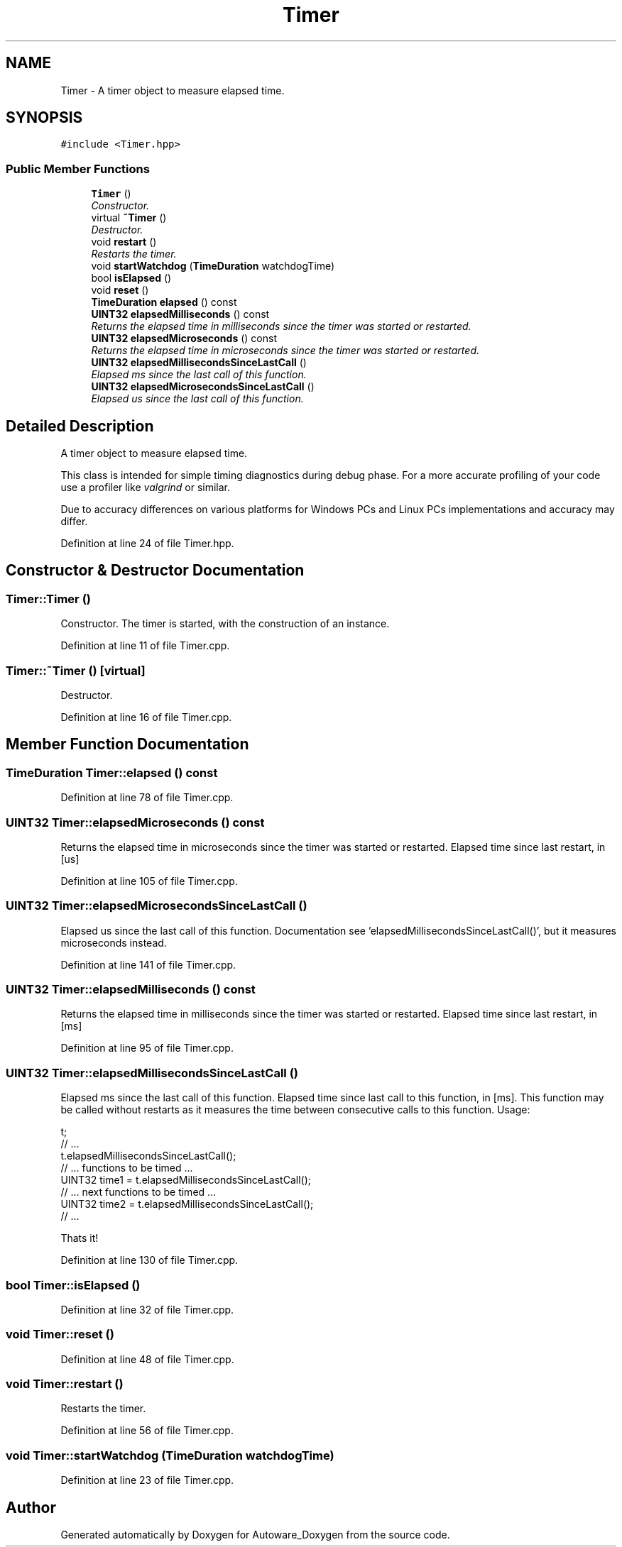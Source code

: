 .TH "Timer" 3 "Fri May 22 2020" "Autoware_Doxygen" \" -*- nroff -*-
.ad l
.nh
.SH NAME
Timer \- A timer object to measure elapsed time\&.  

.SH SYNOPSIS
.br
.PP
.PP
\fC#include <Timer\&.hpp>\fP
.SS "Public Member Functions"

.in +1c
.ti -1c
.RI "\fBTimer\fP ()"
.br
.RI "\fIConstructor\&. \fP"
.ti -1c
.RI "virtual \fB~Timer\fP ()"
.br
.RI "\fIDestructor\&. \fP"
.ti -1c
.RI "void \fBrestart\fP ()"
.br
.RI "\fIRestarts the timer\&. \fP"
.ti -1c
.RI "void \fBstartWatchdog\fP (\fBTimeDuration\fP watchdogTime)"
.br
.ti -1c
.RI "bool \fBisElapsed\fP ()"
.br
.ti -1c
.RI "void \fBreset\fP ()"
.br
.ti -1c
.RI "\fBTimeDuration\fP \fBelapsed\fP () const "
.br
.ti -1c
.RI "\fBUINT32\fP \fBelapsedMilliseconds\fP () const "
.br
.RI "\fIReturns the elapsed time in milliseconds since the timer was started or restarted\&. \fP"
.ti -1c
.RI "\fBUINT32\fP \fBelapsedMicroseconds\fP () const "
.br
.RI "\fIReturns the elapsed time in microseconds since the timer was started or restarted\&. \fP"
.ti -1c
.RI "\fBUINT32\fP \fBelapsedMillisecondsSinceLastCall\fP ()"
.br
.RI "\fIElapsed ms since the last call of this function\&. \fP"
.ti -1c
.RI "\fBUINT32\fP \fBelapsedMicrosecondsSinceLastCall\fP ()"
.br
.RI "\fIElapsed us since the last call of this function\&. \fP"
.in -1c
.SH "Detailed Description"
.PP 
A timer object to measure elapsed time\&. 

This class is intended for simple timing diagnostics during debug phase\&. For a more accurate profiling of your code use a profiler like \fIvalgrind\fP or similar\&.
.PP
Due to accuracy differences on various platforms for Windows PCs and Linux PCs implementations and accuracy may differ\&. 
.PP
Definition at line 24 of file Timer\&.hpp\&.
.SH "Constructor & Destructor Documentation"
.PP 
.SS "Timer::Timer ()"

.PP
Constructor\&. The timer is started, with the construction of an instance\&. 
.PP
Definition at line 11 of file Timer\&.cpp\&.
.SS "Timer::~Timer ()\fC [virtual]\fP"

.PP
Destructor\&. 
.PP
Definition at line 16 of file Timer\&.cpp\&.
.SH "Member Function Documentation"
.PP 
.SS "\fBTimeDuration\fP Timer::elapsed () const"
'Jetzt' Elapsed time since last start or restart, in [s]\&. 
.PP
Definition at line 78 of file Timer\&.cpp\&.
.SS "\fBUINT32\fP Timer::elapsedMicroseconds () const"

.PP
Returns the elapsed time in microseconds since the timer was started or restarted\&. Elapsed time since last restart, in [us] 
.PP
Definition at line 105 of file Timer\&.cpp\&.
.SS "\fBUINT32\fP Timer::elapsedMicrosecondsSinceLastCall ()"

.PP
Elapsed us since the last call of this function\&. Documentation see 'elapsedMillisecondsSinceLastCall()', but it measures microseconds instead\&. 
.PP
Definition at line 141 of file Timer\&.cpp\&.
.SS "\fBUINT32\fP Timer::elapsedMilliseconds () const"

.PP
Returns the elapsed time in milliseconds since the timer was started or restarted\&. Elapsed time since last restart, in [ms] 
.PP
Definition at line 95 of file Timer\&.cpp\&.
.SS "\fBUINT32\fP Timer::elapsedMillisecondsSinceLastCall ()"

.PP
Elapsed ms since the last call of this function\&. Elapsed time since last call to this function, in [ms]\&. This function may be called without restarts as it measures the time between consecutive calls to this function\&. Usage: 
.PP
.nf
t;
// ...
t.elapsedMillisecondsSinceLastCall();
// ... functions to be timed ...
UINT32 time1 = t.elapsedMillisecondsSinceLastCall();
// ... next functions to be timed ...
UINT32 time2 = t.elapsedMillisecondsSinceLastCall();
 // ...

.fi
.PP
.PP
Thats it! 
.PP
Definition at line 130 of file Timer\&.cpp\&.
.SS "bool Timer::isElapsed ()"

.PP
Definition at line 32 of file Timer\&.cpp\&.
.SS "void Timer::reset ()"

.PP
Definition at line 48 of file Timer\&.cpp\&.
.SS "void Timer::restart ()"

.PP
Restarts the timer\&. 
.PP
Definition at line 56 of file Timer\&.cpp\&.
.SS "void Timer::startWatchdog (\fBTimeDuration\fP watchdogTime)"

.PP
Definition at line 23 of file Timer\&.cpp\&.

.SH "Author"
.PP 
Generated automatically by Doxygen for Autoware_Doxygen from the source code\&.

